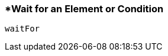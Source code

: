 <<<
[[section_wait_for_an_element_or_condition.adoc]]
=== *Wait for an Element or Condition
[source, javascript]
----
waitFor
----
